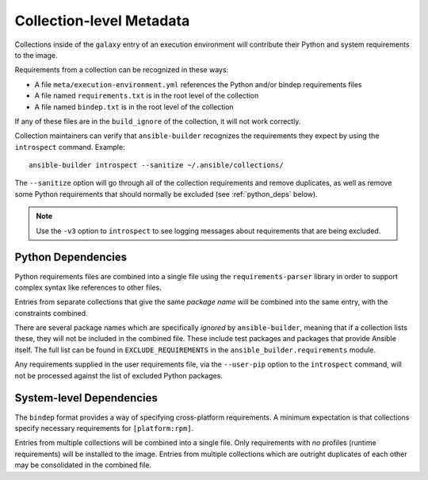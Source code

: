 Collection-level Metadata
=========================

Collections inside of the ``galaxy`` entry of an execution environment
will contribute their Python and system requirements to the image.

Requirements from a collection can be recognized in these ways:

-  A file ``meta/execution-environment.yml`` references the Python
   and/or bindep requirements files
-  A file named ``requirements.txt`` is in the root level of the
   collection
-  A file named ``bindep.txt`` is in the root level of the collection

If any of these files are in the ``build_ignore`` of the collection, it
will not work correctly.

Collection maintainers can verify that ``ansible-builder`` recognizes
the requirements they expect by using the ``introspect`` command. Example:

::

    ansible-builder introspect --sanitize ~/.ansible/collections/

The ``--sanitize`` option will go through all of the collection requirements and
remove duplicates, as well as remove some Python requirements that should normally
be excluded (see :ref:`python_deps` below).

.. note::
    Use the ``-v3`` option to ``introspect`` to see logging messages about requirements
    that are being excluded.

.. _python_deps:

Python Dependencies
^^^^^^^^^^^^^^^^^^^

Python requirements files are combined into a single file using the
``requirements-parser`` library in order to support complex syntax like
references to other files.

Entries from separate collections that give the same *package name* will
be combined into the same entry, with the constraints combined.

There are several package names which are specifically *ignored* by
``ansible-builder``, meaning that if a collection lists these, they will
not be included in the combined file. These include test packages and
packages that provide Ansible itself. The full list can be found in
``EXCLUDE_REQUIREMENTS`` in the ``ansible_builder.requirements`` module.

Any requirements supplied in the user requirements file, via the ``--user-pip``
option to the ``introspect`` command, will not be processed against the list of
excluded Python packages.

System-level Dependencies
^^^^^^^^^^^^^^^^^^^^^^^^^

The ``bindep`` format provides a way of specifying cross-platform
requirements. A minimum expectation is that collections specify
necessary requirements for ``[platform:rpm]``.

Entries from multiple collections will be combined into a single file.
Only requirements with *no* profiles (runtime requirements) will be
installed to the image. Entries from multiple collections which are
outright duplicates of each other may be consolidated in the combined
file.
